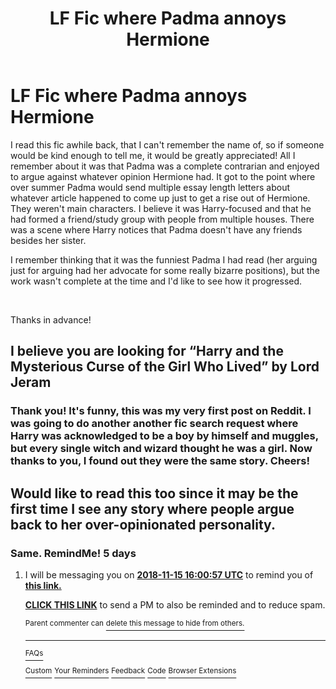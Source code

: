 #+TITLE: LF Fic where Padma annoys Hermione

* LF Fic where Padma annoys Hermione
:PROPERTIES:
:Author: Efficient_Assistant
:Score: 28
:DateUnix: 1541848962.0
:DateShort: 2018-Nov-10
:FlairText: Fic Search
:END:
I read this fic awhile back, that I can't remember the name of, so if someone would be kind enough to tell me, it would be greatly appreciated! All I remember about it was that Padma was a complete contrarian and enjoyed to argue against whatever opinion Hermione had. It got to the point where over summer Padma would send multiple essay length letters about whatever article happened to come up just to get a rise out of Hermione. They weren't main characters. I believe it was Harry-focused and that he had formed a friend/study group with people from multiple houses. There was a scene where Harry notices that Padma doesn't have any friends besides her sister.

I remember thinking that it was the funniest Padma I had read (her arguing just for arguing had her advocate for some really bizarre positions), but the work wasn't complete at the time and I'd like to see how it progressed.

​

Thanks in advance!


** I believe you are looking for “Harry and the Mysterious Curse of the Girl Who Lived” by Lord Jeram
:PROPERTIES:
:Author: One_Hell_Of_A_Bird
:Score: 8
:DateUnix: 1541864388.0
:DateShort: 2018-Nov-10
:END:

*** Thank you! It's funny, this was my very first post on Reddit. I was going to do another another fic search request where Harry was acknowledged to be a boy by himself and muggles, but every single witch and wizard thought he was a girl. Now thanks to you, I found out they were the same story. Cheers!
:PROPERTIES:
:Author: Efficient_Assistant
:Score: 1
:DateUnix: 1541892988.0
:DateShort: 2018-Nov-11
:END:


** Would like to read this too since it may be the first time I see any story where people argue back to her over-opinionated personality.
:PROPERTIES:
:Author: NakedFury
:Score: 4
:DateUnix: 1541858394.0
:DateShort: 2018-Nov-10
:END:

*** Same. RemindMe! 5 days
:PROPERTIES:
:Author: FitzDizzyspells
:Score: 1
:DateUnix: 1541865651.0
:DateShort: 2018-Nov-10
:END:

**** I will be messaging you on [[http://www.wolframalpha.com/input/?i=2018-11-15%2016:00:57%20UTC%20To%20Local%20Time][*2018-11-15 16:00:57 UTC*]] to remind you of [[https://www.reddit.com/r/HPfanfiction/comments/9vtkuh/lf_fic_where_padma_annoys_hermione/][*this link.*]]

[[http://np.reddit.com/message/compose/?to=RemindMeBot&subject=Reminder&message=%5Bhttps://www.reddit.com/r/HPfanfiction/comments/9vtkuh/lf_fic_where_padma_annoys_hermione/%5D%0A%0ARemindMe!%20%205%20days][*CLICK THIS LINK*]] to send a PM to also be reminded and to reduce spam.

^{Parent commenter can} [[http://np.reddit.com/message/compose/?to=RemindMeBot&subject=Delete%20Comment&message=Delete!%20e9fathd][^{delete this message to hide from others.}]]

--------------

[[http://np.reddit.com/r/RemindMeBot/comments/24duzp/remindmebot_info/][^{FAQs}]]

[[http://np.reddit.com/message/compose/?to=RemindMeBot&subject=Reminder&message=%5BLINK%20INSIDE%20SQUARE%20BRACKETS%20else%20default%20to%20FAQs%5D%0A%0ANOTE:%20Don't%20forget%20to%20add%20the%20time%20options%20after%20the%20command.%0A%0ARemindMe!][^{Custom}]]
[[http://np.reddit.com/message/compose/?to=RemindMeBot&subject=List%20Of%20Reminders&message=MyReminders!][^{Your Reminders}]]
[[http://np.reddit.com/message/compose/?to=RemindMeBotWrangler&subject=Feedback][^{Feedback}]]
[[https://github.com/SIlver--/remindmebot-reddit][^{Code}]]
[[https://np.reddit.com/r/RemindMeBot/comments/4kldad/remindmebot_extensions/][^{Browser Extensions}]]
:PROPERTIES:
:Author: RemindMeBot
:Score: 0
:DateUnix: 1541865659.0
:DateShort: 2018-Nov-10
:END:
